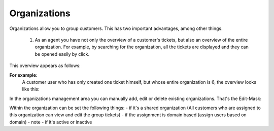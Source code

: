 Organizations
*************

Organizations allow you to group customers. This has two important advantages, among other things.

  1. As an agent you have not only the overview of a customer's tickets, but also an overview of the entire organization. For example, by searching for the organization, all the tickets are displayed and they can be opened easily by click.
This overview appears as follows:

.. image:: images/manage/Zammad_Helpdesk_-_Awesome_Customer_Inc_.jpg

  2. As a customer, you can view and edit your colleagues' tickets (if the organization is a "share", you can set this as the parameter for each organization).

**For example:**
   A customer user who has only created one ticket himself, but whose entire organization is 6, the overview looks like this:

.. image:: images/manage/Zammad_Helpdesk_-_My_Organization_Tickets.jpg



In the organizations management area you can manually add, edit or delete existing organizations. That's the Edit-Mask:

.. image:: images/manage/Zammad_Helpdesk_-_Organizations.jpg

Within the organization can be set the following things:
- if it's a shared organization (All customers who are assigned to this organization can view and edit the group tickets)
- if the assignment is domain based (assign users based on domain)
- note
- if it's active or inactive
